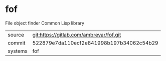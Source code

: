 * fof

File object finder Common Lisp library

|---------+------------------------------------------|
| source  | git:https://gitlab.com/ambrevar/fof.git  |
| commit  | 522879e7da110ecf2e841998b197b34062c54b29 |
| systems | fof                                      |
|---------+------------------------------------------|
